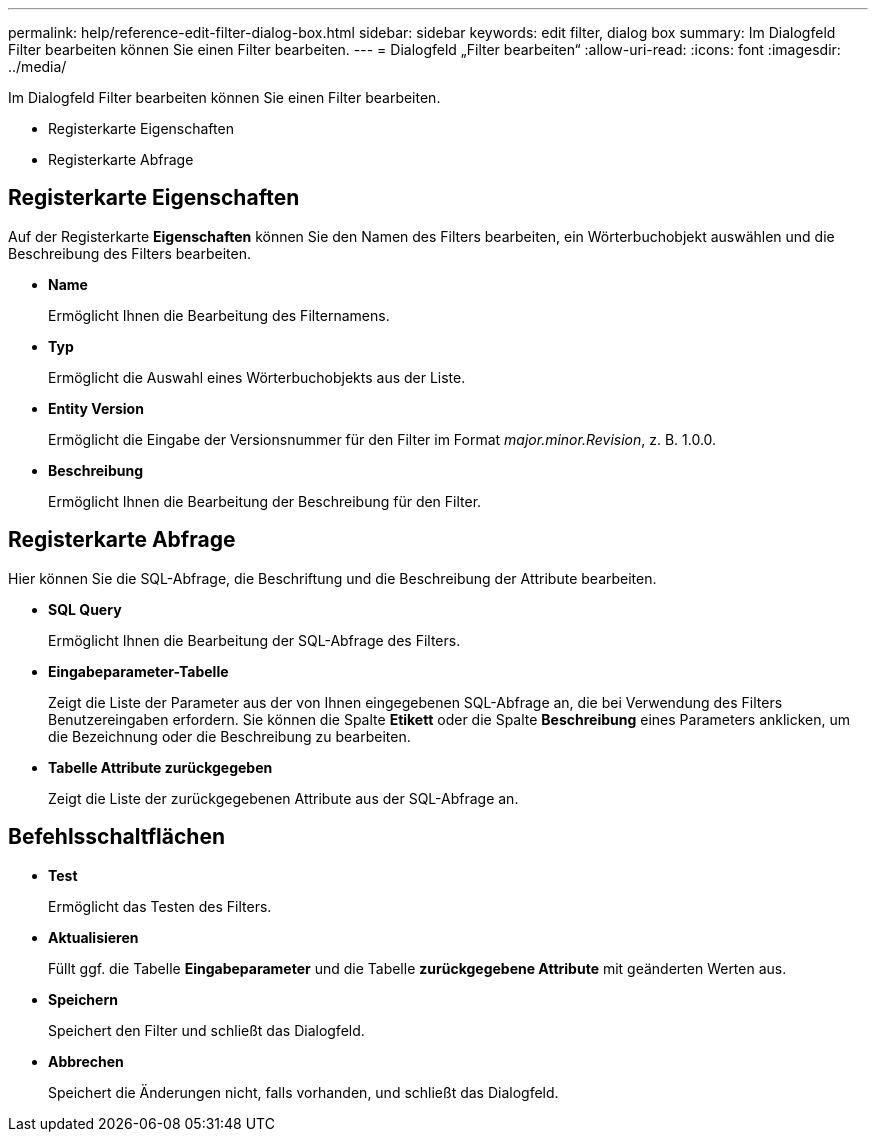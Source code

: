 ---
permalink: help/reference-edit-filter-dialog-box.html 
sidebar: sidebar 
keywords: edit filter, dialog box 
summary: Im Dialogfeld Filter bearbeiten können Sie einen Filter bearbeiten. 
---
= Dialogfeld „Filter bearbeiten“
:allow-uri-read: 
:icons: font
:imagesdir: ../media/


[role="lead"]
Im Dialogfeld Filter bearbeiten können Sie einen Filter bearbeiten.

* Registerkarte Eigenschaften
* Registerkarte Abfrage




== Registerkarte Eigenschaften

Auf der Registerkarte *Eigenschaften* können Sie den Namen des Filters bearbeiten, ein Wörterbuchobjekt auswählen und die Beschreibung des Filters bearbeiten.

* *Name*
+
Ermöglicht Ihnen die Bearbeitung des Filternamens.

* *Typ*
+
Ermöglicht die Auswahl eines Wörterbuchobjekts aus der Liste.

* *Entity Version*
+
Ermöglicht die Eingabe der Versionsnummer für den Filter im Format _major.minor.Revision_, z. B. 1.0.0.

* *Beschreibung*
+
Ermöglicht Ihnen die Bearbeitung der Beschreibung für den Filter.





== Registerkarte Abfrage

Hier können Sie die SQL-Abfrage, die Beschriftung und die Beschreibung der Attribute bearbeiten.

* *SQL Query*
+
Ermöglicht Ihnen die Bearbeitung der SQL-Abfrage des Filters.

* *Eingabeparameter-Tabelle*
+
Zeigt die Liste der Parameter aus der von Ihnen eingegebenen SQL-Abfrage an, die bei Verwendung des Filters Benutzereingaben erfordern. Sie können die Spalte *Etikett* oder die Spalte *Beschreibung* eines Parameters anklicken, um die Bezeichnung oder die Beschreibung zu bearbeiten.

* *Tabelle Attribute zurückgegeben*
+
Zeigt die Liste der zurückgegebenen Attribute aus der SQL-Abfrage an.





== Befehlsschaltflächen

* *Test*
+
Ermöglicht das Testen des Filters.

* *Aktualisieren*
+
Füllt ggf. die Tabelle *Eingabeparameter* und die Tabelle *zurückgegebene Attribute* mit geänderten Werten aus.

* *Speichern*
+
Speichert den Filter und schließt das Dialogfeld.

* *Abbrechen*
+
Speichert die Änderungen nicht, falls vorhanden, und schließt das Dialogfeld.


